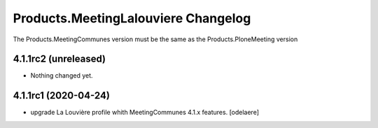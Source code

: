 Products.MeetingLalouviere Changelog
==================================

The Products.MeetingCommunes version must be the same as the Products.PloneMeeting version

4.1.1rc2 (unreleased)
---------------------

- Nothing changed yet.


4.1.1rc1 (2020-04-24)
---------------------
- upgrade La Louvière profile whith MeetingCommunes 4.1.x features.
  [odelaere]